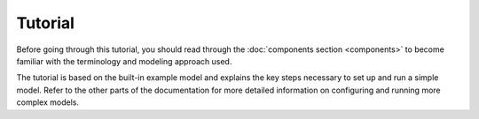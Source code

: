 
========
Tutorial
========

Before going through this tutorial, you should read through the :doc:`components section <components>` to become familiar with the terminology and modeling approach used.

The tutorial is based on the built-in example model and explains the key steps necessary to set up and run a simple model. Refer to the other parts of the documentation for more detailed information on configuring and running more complex models.

.. TODO